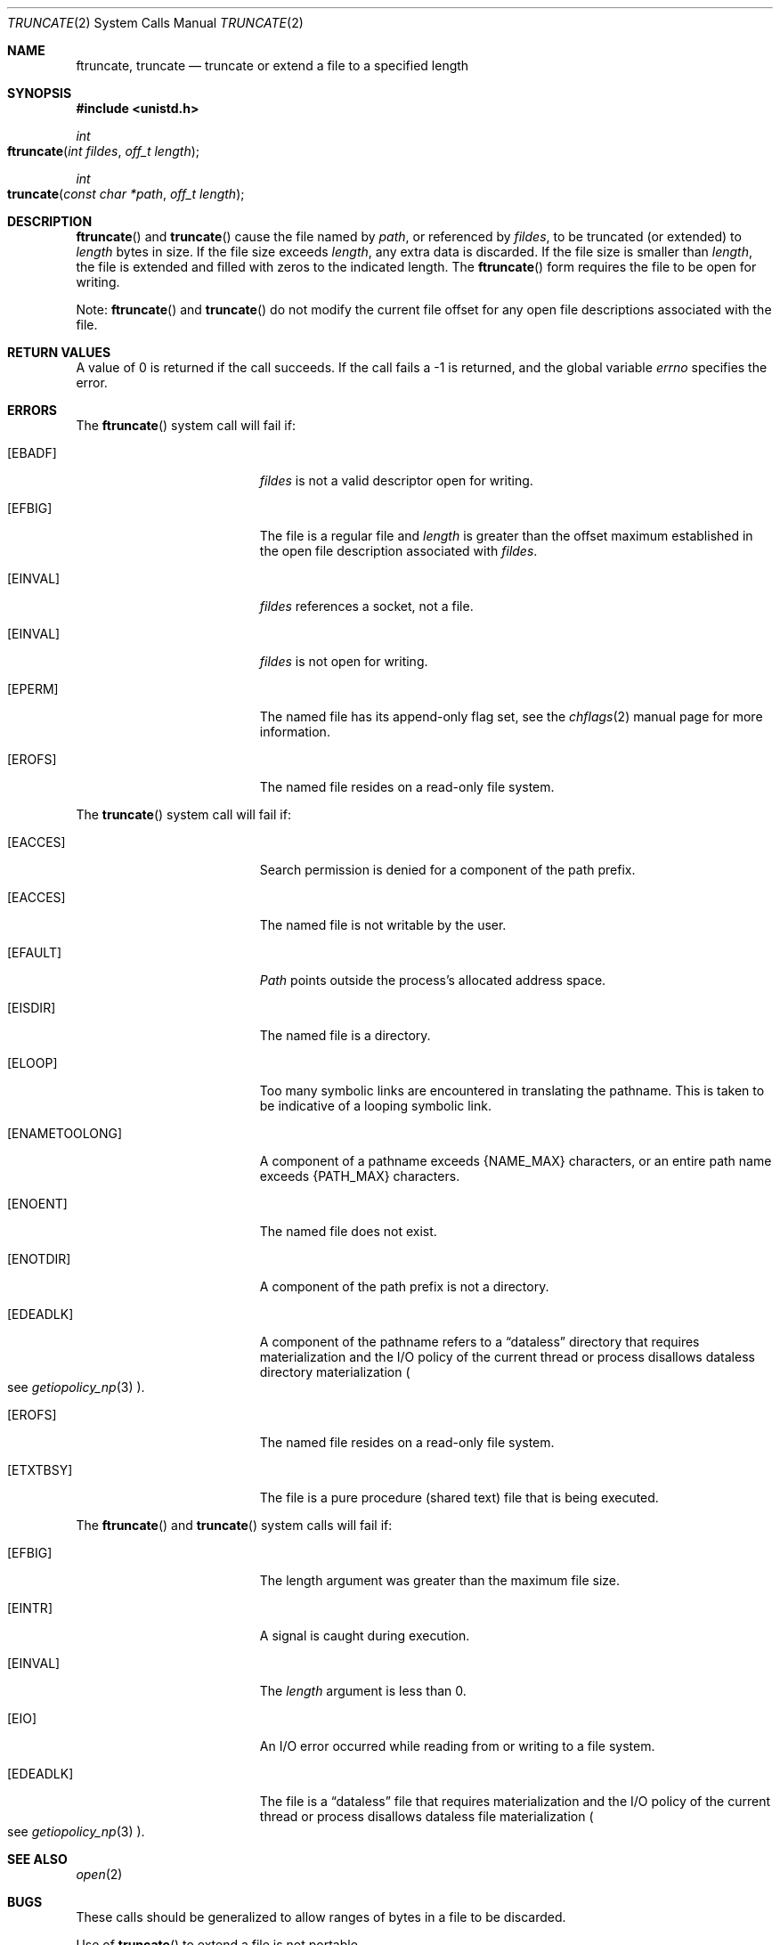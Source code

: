 .\"	$NetBSD: truncate.2,v 1.7 1995/02/27 12:39:00 cgd Exp $
.\"
.\" Copyright (c) 1983, 1991, 1993
.\"	The Regents of the University of California.  All rights reserved.
.\"
.\" Redistribution and use in source and binary forms, with or without
.\" modification, are permitted provided that the following conditions
.\" are met:
.\" 1. Redistributions of source code must retain the above copyright
.\"    notice, this list of conditions and the following disclaimer.
.\" 2. Redistributions in binary form must reproduce the above copyright
.\"    notice, this list of conditions and the following disclaimer in the
.\"    documentation and/or other materials provided with the distribution.
.\" 3. All advertising materials mentioning features or use of this software
.\"    must display the following acknowledgement:
.\"	This product includes software developed by the University of
.\"	California, Berkeley and its contributors.
.\" 4. Neither the name of the University nor the names of its contributors
.\"    may be used to endorse or promote products derived from this software
.\"    without specific prior written permission.
.\"
.\" THIS SOFTWARE IS PROVIDED BY THE REGENTS AND CONTRIBUTORS ``AS IS'' AND
.\" ANY EXPRESS OR IMPLIED WARRANTIES, INCLUDING, BUT NOT LIMITED TO, THE
.\" IMPLIED WARRANTIES OF MERCHANTABILITY AND FITNESS FOR A PARTICULAR PURPOSE
.\" ARE DISCLAIMED.  IN NO EVENT SHALL THE REGENTS OR CONTRIBUTORS BE LIABLE
.\" FOR ANY DIRECT, INDIRECT, INCIDENTAL, SPECIAL, EXEMPLARY, OR CONSEQUENTIAL
.\" DAMAGES (INCLUDING, BUT NOT LIMITED TO, PROCUREMENT OF SUBSTITUTE GOODS
.\" OR SERVICES; LOSS OF USE, DATA, OR PROFITS; OR BUSINESS INTERRUPTION)
.\" HOWEVER CAUSED AND ON ANY THEORY OF LIABILITY, WHETHER IN CONTRACT, STRICT
.\" LIABILITY, OR TORT (INCLUDING NEGLIGENCE OR OTHERWISE) ARISING IN ANY WAY
.\" OUT OF THE USE OF THIS SOFTWARE, EVEN IF ADVISED OF THE POSSIBILITY OF
.\" SUCH DAMAGE.
.\"
.\"     @(#)truncate.2	8.1 (Berkeley) 6/4/93
.\"
.Dd June 3, 2021
.Dt TRUNCATE 2
.Os BSD 4.2
.Sh NAME
.Nm ftruncate ,
.Nm truncate
.Nd truncate or extend a file to a specified length
.Sh SYNOPSIS
.Fd #include <unistd.h>
.Ft int
.Fo ftruncate
.Fa "int fildes"
.Fa "off_t length"
.Fc
.Ft int
.Fo truncate
.Fa "const char *path"
.Fa "off_t length"
.Fc
.Sh DESCRIPTION
.Fn ftruncate
and
.Fn truncate
cause the file named by
.Fa path ,
or referenced by
.Fa fildes ,
to be truncated (or extended) to
.Fa length
bytes in size. If the file size exceeds 
.Fa length ,
any extra data is discarded. If the file size is smaller than 
.Fa length , 
the file is extended and filled with zeros to the indicated length.
The
.Fn ftruncate
form requires the file to be open for writing.
.Pp
Note: 
.Fn ftruncate 
and
.Fn truncate
do not modify the current file offset for any open file descriptions associated with the file.
.Sh RETURN VALUES
A value of 0 is returned if the call succeeds.  If the call
fails a -1 is returned, and the global variable
.Va errno
specifies the error.
.Sh ERRORS
.Pp
The
.Fn ftruncate
system call will fail if:
.Bl -tag -width Er
.\" ===========
.It Bq Er EBADF
.Fa fildes
is not a valid descriptor open for writing.
.\" ===========
.It Bq Er EFBIG
The file is a regular file and
.Fa length
is greater than the offset maximum established
in the open file description associated with
.Fa fildes .
.\" ===========
.It Bq Er EINVAL
.Fa fildes
references a socket, not a file.
.\" ===========
.It Bq Er EINVAL
.Fa fildes
is not open for writing.
.\" ===========
.It Bq Er EPERM
The named file has its append-only flag set, see the
.Xr chflags 2
manual page for more information.
.\" ==========
.It Bq Er EROFS
The named file resides on a read-only file system.
.El
.Pp
The
.Fn truncate
system call will fail if:
.Bl -tag -width Er
.\" ===========
.It Bq Er EACCES
Search permission is denied for a component of the path prefix.
.\" ===========
.It Bq Er EACCES
The named file is not writable by the user.
.\" ===========
.It Bq Er EFAULT
.Fa Path
points outside the process's allocated address space.
.\" ===========
.It Bq Er EISDIR
The named file is a directory.
.\" ===========
.It Bq Er ELOOP
Too many symbolic links are encountered in translating the pathname.
This is taken to be indicative of a looping symbolic link.
.\" ===========
.It Bq Er ENAMETOOLONG
A component of a pathname exceeds
.Dv {NAME_MAX}
characters, or an entire path name exceeds 
.Dv {PATH_MAX}
characters.
.\" ===========
.It Bq Er ENOENT
The named file does not exist.
.\" ===========
.It Bq Er ENOTDIR
A component of the path prefix is not a directory.
.\" ===========
.It Bq Er EDEADLK
A component of the pathname refers to a
.Dq dataless
directory that requires materialization and the I/O policy of the current
thread or process disallows dataless directory materialization
.Po see
.Xr getiopolicy_np 3
.Pc .
.\" ===========
.It Bq Er EROFS
The named file resides on a read-only file system.
.\" ===========
.It Bq Er ETXTBSY
The file is a pure procedure (shared text) file that is being executed.
.El
.Pp
The
.Fn ftruncate
and
.Fn truncate
system calls will fail if:
.Bl -tag -width Er
.\" ===========
.It Bq Er EFBIG
The length argument was greater than the maximum file size.
.\" ===========
.It Bq Er EINTR
A signal is caught during execution.
.\" ===========
.It Bq Er EINVAL
The
.Fa length
argument is less than 0.
.\" ===========
.It Bq Er EIO
An I/O error occurred while reading from or writing to a file system.
.\" ===========
.It Bq Er EDEADLK
The file is a
.Dq dataless
file that requires materialization and the I/O policy of the current thread
or process disallows dataless file materialization
.Po see
.Xr getiopolicy_np 3
.Pc .
.El
.Sh SEE ALSO
.Xr open 2
.Sh BUGS
These calls should be generalized to allow ranges
of bytes in a file to be discarded.
.Pp
Use of
.Fn truncate
to extend a file is not portable.
.Sh HISTORY
The
.Fn truncate
and
.Fn ftruncate
function calls appeared in
.Bx 4.2 .
